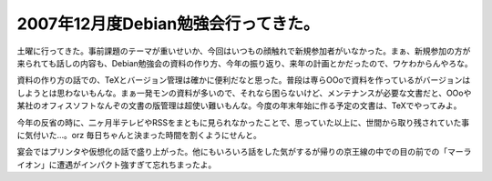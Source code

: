 2007年12月度Debian勉強会行ってきた。
====================================

土曜に行ってきた。事前課題のテーマが重いせいか、今回はいつもの顔触れで新規参加者がいなかった。まぁ、新規参加の方が来られても話しの内容も、Debian勉強会の資料の作り方、今年の振り返り、来年の計画とかだったので、ワケわからんやろな。



資料の作り方の話での、TeXとバージョン管理は確かに便利だなと思った。普段は専らOOoで資料を作っているがバージョンはしようとは思わないもんな。まぁ一発モンの資料が多いので、それなら困らないけど、メンテナンスが必要な文書だと、OOoや某社のオフィスソフトなんぞの文書の版管理は超使い難いもんな。今度の年末年始に作る予定の文書は、TeXでやってみよ。



今年の反省の時に、二ヶ月半テレビやRSSをまともに見られなかったことで、思っていた以上に、世間から取り残されていた事に気付いた…。orz 毎日ちゃんと決まった時間を割くようにせんと。



宴会ではプリンタや仮想化の話で盛り上がった。他にもいろいろ話をした気がするが帰りの京王線の中での目の前での「マーライオン」に遭遇がインパクト強すぎて忘れちまったよ。






.. author:: default
.. categories:: Debian
.. tags::
.. comments::
